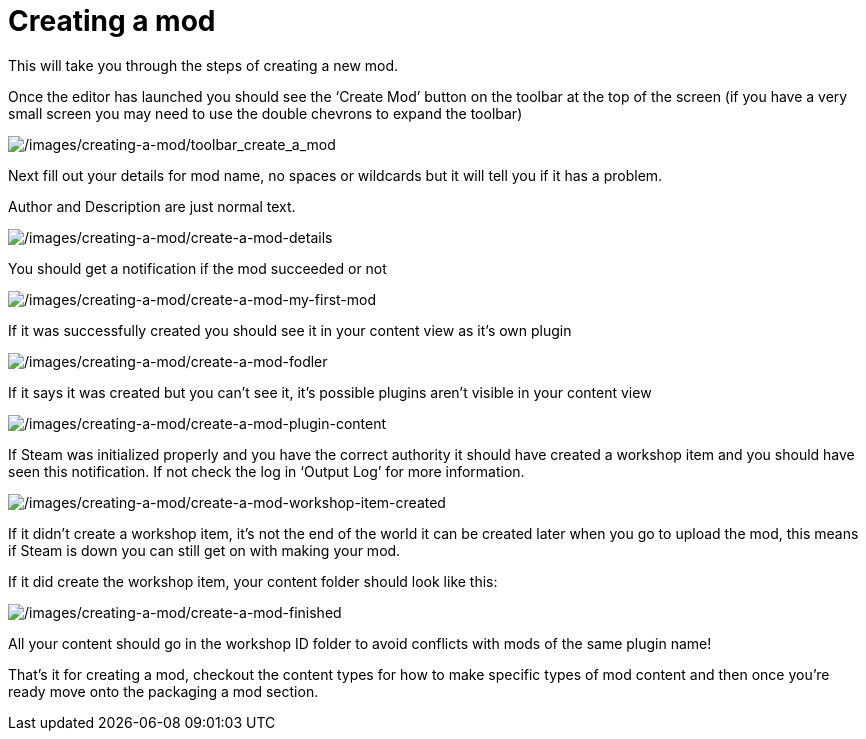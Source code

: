 = Creating a mod

This will take you through the steps of creating a new mod.

Once the editor has launched you should see the '`Create Mod`' button on the toolbar at the top of the screen (if you have a very small screen you may need to use the double chevrons to expand the toolbar)

image:/images/creating-a-mod/toolbar_create_a_mod.png[/images/creating-a-mod/toolbar_create_a_mod]

Next fill out your details for mod name, no spaces or wildcards but it will tell you if it has a problem.

Author and Description are just normal text.

image:/images/creating-a-mod/create-a-mod-details.png[/images/creating-a-mod/create-a-mod-details]

You should get a notification if the mod succeeded or not

image:/images/creating-a-mod/create-a-mod-my-first-mod.png[/images/creating-a-mod/create-a-mod-my-first-mod]

If it was successfully created you should see it in your content view as it’s own plugin

image:/images/creating-a-mod/create-a-mod-fodler.png[/images/creating-a-mod/create-a-mod-fodler]

If it says it was created but you can’t see it, it’s possible plugins aren’t visible in your content view

image:/images/creating-a-mod/create-a-mod-plugin-content.png[/images/creating-a-mod/create-a-mod-plugin-content]

If Steam was initialized properly and you have the correct authority it should have created a workshop item and you should have seen this notification.
If not check the log in '`Output Log`' for more information.

image:/images/creating-a-mod/create-a-mod-workshop-item-created.png[/images/creating-a-mod/create-a-mod-workshop-item-created]

If it didn’t create a workshop item, it’s not the end of the world it can be created later when you go to upload the mod, this means if Steam is down you can still get on with making your mod.

If it did create the workshop item, your content folder should look like this:

image:/images/creating-a-mod/create-a-mod-finished.png[/images/creating-a-mod/create-a-mod-finished]

All your content should go in the workshop ID folder to avoid conflicts with mods of the same plugin name!

That’s it for creating a mod, checkout the content types for how to make specific types of mod content and then once you’re ready move onto the packaging a mod section.
